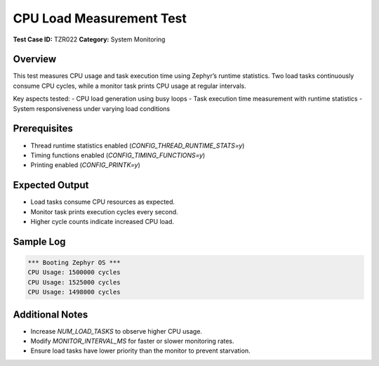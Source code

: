 =========================
CPU Load Measurement Test
=========================

**Test Case ID:** TZR022  
**Category:** System Monitoring  

Overview
--------
This test measures CPU usage and task execution time using Zephyr’s runtime statistics.
Two load tasks continuously consume CPU cycles, while a monitor task prints CPU usage at regular intervals.

Key aspects tested:
- CPU load generation using busy loops
- Task execution time measurement with runtime statistics
- System responsiveness under varying load conditions

Prerequisites
-------------
- Thread runtime statistics enabled (`CONFIG_THREAD_RUNTIME_STATS=y`)
- Timing functions enabled (`CONFIG_TIMING_FUNCTIONS=y`)
- Printing enabled (`CONFIG_PRINTK=y`)

Expected Output
---------------
- Load tasks consume CPU resources as expected.
- Monitor task prints execution cycles every second.
- Higher cycle counts indicate increased CPU load.

Sample Log
----------
.. code-block:: console

   *** Booting Zephyr OS ***
   CPU Usage: 1500000 cycles
   CPU Usage: 1525000 cycles
   CPU Usage: 1498000 cycles

Additional Notes
----------------
- Increase `NUM_LOAD_TASKS` to observe higher CPU usage.
- Modify `MONITOR_INTERVAL_MS` for faster or slower monitoring rates.
- Ensure load tasks have lower priority than the monitor to prevent starvation.
